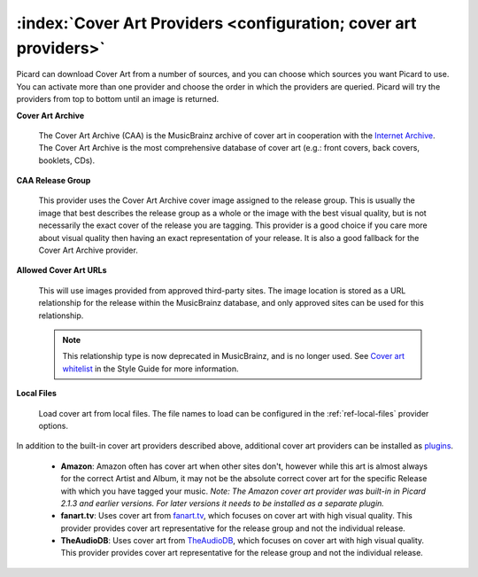 .. MusicBrainz Picard Documentation Project

:index:`Cover Art Providers <configuration; cover art providers>`
==================================================================

.. only:: html

   .. image:: images/options-cover.png
      :width: 100 %

Picard can download Cover Art from a number of sources, and you can choose which sources you want Picard to
use. You can activate more than one provider and choose the order in which the providers
are queried. Picard will try the providers from top to bottom until an image is returned.

**Cover Art Archive**

   The Cover Art Archive (CAA) is the MusicBrainz archive of cover art in cooperation with the `Internet
   Archive <https://archive.org>`_. The Cover Art Archive is the most comprehensive database of cover art
   (e.g.: front covers, back covers, booklets, CDs).

**CAA Release Group**

   This provider uses the Cover Art Archive cover image assigned to the release group. This is usually the
   image that best describes the release group as a whole or the image with the best visual quality, but is
   not necessarily the exact cover of the release you are tagging. This provider is a good choice if you
   care more about visual quality then having an exact representation of your release. It is also a good
   fallback for the Cover Art Archive provider.

**Allowed Cover Art URLs**

   This will use images provided from approved third-party sites. The image location is stored as a URL relationship
   for the release within the MusicBrainz database, and only approved sites can be used for this relationship.

   .. note::

      This relationship type is now deprecated in MusicBrainz, and is no longer used.    See `Cover art whitelist
      <https://wiki.musicbrainz.org/History:Style/Relationships/URLs/Cover_art_whitelist>`_ in the Style Guide
      for more information.

**Local Files**

   Load cover art from local files. The file names to load can be configured in the :ref:`ref-local-files` provider options.

In addition to the built-in cover art providers described above, additional cover art providers can be installed as `plugins
<https://picard.musicbrainz.org/plugins/>`_.

   * **Amazon**: Amazon often has cover art when other sites don't, however while this art is almost always for the correct
     Artist and Album, it may not be the absolute correct cover art for the specific Release with which you have tagged your music.
     *Note: The Amazon cover art provider was built-in in Picard 2.1.3 and earlier versions. For later versions it needs to be
     installed as a separate plugin.*

   * **fanart.tv**: Uses cover art from `fanart.tv <https://fanart.tv/>`_, which focuses on cover art with high visual quality.
     This provider provides cover art representative for the release group and not the individual release.

   * **TheAudioDB**: Uses cover art from `TheAudioDB <https://www.theaudiodb.com/>`_, which focuses on cover art with high visual
     quality. This provider provides cover art representative for the release group and not the individual release.
